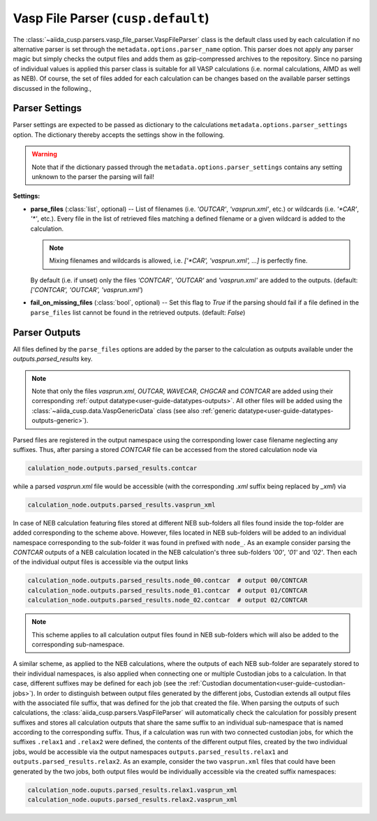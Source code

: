 .. _user-guide-parsers-vaspfileparser:

Vasp File Parser (``cusp.default``)
===================================

The :class:`~aiida_cusp.parsers.vasp_file_parser.VaspFileParser` class is the default class used by each calculation if no alternative parser is set through the ``metadata.options.parser_name`` option.
This parser does not apply any parser magic but simply checks the output files and adds them as gzip-compressed archives to the repository.
Since no parsing of individual values is applied this parser class is suitable for all VASP calculations (i.e. normal calculations, AIMD as well as NEB).
Of course, the set of files added for each calculation can be changes based on the available parser settings discussed in the following.,

Parser Settings
---------------

Parser settings are expected to be passed as dictionary to the calculations ``metadata.options.parser_settings`` option.
The dictionary thereby accepts the settings show in the following.

.. warning::

   Note that if the dictionary passed through the ``metadata.options.parser_settings`` contains any setting unknown to the parser the parsing will fail!

**Settings:**

* **parse_files** (:class:`list`, optional) --
  List of filenames (i.e. `'OUTCAR'`, `'vasprun.xml'`, etc.) or wildcards (i.e. `'\*CAR'`, `'\*'`, etc.).
  Every file in the list of retrieved files matching a defined filename or a given wildcard is added to the calculation.

  .. note::

     Mixing filenames and wildcards is allowed, i.e. `['\*CAR', 'vasprun.xml', ...]` is perfectly fine.

  By default (i.e. if unset) only the files `'CONTCAR'`, `'OUTCAR'` and `'vasprun.xml'` are added to the outputs.
  (default: `['CONTCAR', 'OUTCAR', 'vasprun.xml'`)

* **fail_on_missing_files** (:class:`bool`, optional) --
  Set this flag to `True` if the parsing should fail if a file defined in the ``parse_files`` list cannot be found in the retrieved outputs.
  (default: `False`)

Parser Outputs
--------------

All files defined by the ``parse_files`` options are added by the parser to the calculation as outputs available under the `outputs.parsed_results` key.

.. note::

   Note that only the files *vasprun.xml*, *OUTCAR*, *WAVECAR*, *CHGCAR*  and *CONTCAR*  are added using their corresponding :ref:`output datatype<user-guide-datatypes-outputs>`.
   All other files will be added using the :class:`~aiida_cusp.data.VaspGenericData` class (see also :ref:`generic datatype<user-guide-datatypes-outputs-generic>`).

Parsed files are registered in the output namespace using the corresponding lower case filename neglecting any suffixes.
Thus, after parsing a stored *CONTCAR* file can be accessed from the stored calculation node via

.. code-block:: python

   calulation_node.outputs.parsed_results.contcar

while a parsed *vasprun.xml* file would be accessible (with the corresponding *.xml* suffix being replaced by *_xml*) via

.. code-block:: python

   calculation_node.outputs.parsed_results.vasprun_xml

In case of NEB calculation featuring files stored at different NEB sub-folders all files found inside the top-folder are added corresponding to the scheme above.
However, files located in NEB sub-folders will be added to an individual namespace corresponding to the sub-folder it was found in prefixed with ``node_``.
As an example consider parsing the *CONTCAR* outputs of a NEB calculation located in the NEB calculation's three sub-folders `'00'`, `'01'` and `'02'`.
Then each of the individual output files is accessible via the output links

.. code-block:: python

   calculation_node.outputs.parsed_results.node_00.contcar  # output 00/CONTCAR
   calculation_node.outputs.parsed_results.node_01.contcar  # output 01/CONTCAR
   calculation_node.outputs.parsed_results.node_02.contcar  # output 02/CONTCAR

.. note::

   This scheme applies to all calculation output files found in NEB sub-folders which will also be added to the corresponding sub-namespace.

A similar scheme, as applied to the NEB calculations, where the outputs of each NEB sub-folder are separately stored to their individual namespaces, is also applied when connecting one or multiple Custodian jobs to a calculation.
In that case, different suffixes may be defined for each job (see the :ref:`Custodian documentation<user-guide-custodian-jobs>`).
In order to distinguish between output files generated by the different jobs, Custodian extends all output files with the associated file suffix, that was defined for the job that created the file.
When parsing the outputs of such calculations, the :class:`aiida_cusp.parsers.VaspFileParser` will automatically check the calculation for possibly present suffixes and stores all calculation outputs that share the same suffix to an individual sub-namespace that is named according to the corresponding suffix.
Thus, if a calculation was run with two connected custodian jobs, for which the suffixes ``.relax1`` and ``.relax2`` were defined, the contents of the different output files, created by the two individual jobs, would be accessible via the output namespaces ``outputs.parsed_results.relax1`` and ``outputs.parsed_results.relax2``.
As an example, consider the two ``vasprun.xml`` files that could have been generated by the two jobs, both output files would be individually accessible via the created suffix namespaces:

.. code-block:: python

   calculation_node.ouputs.parsed_results.relax1.vasprun_xml
   calculation_node.ouputs.parsed_results.relax2.vasprun_xml


